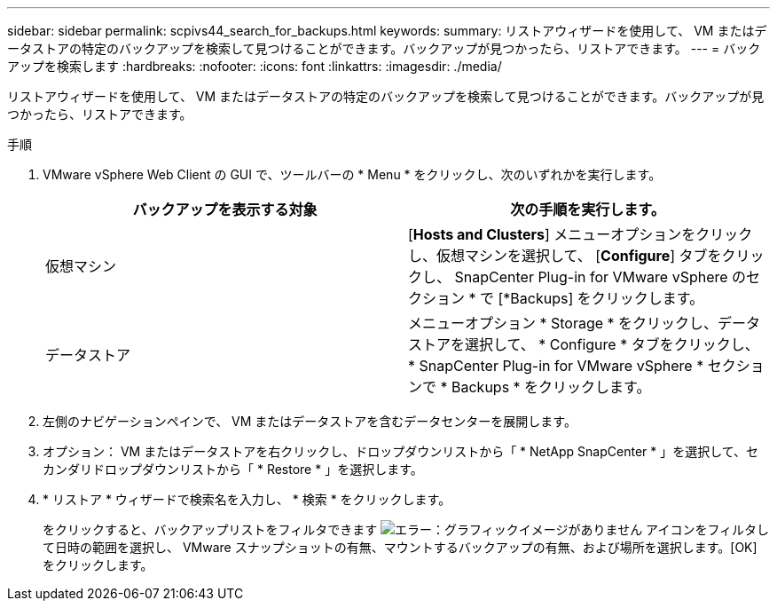 ---
sidebar: sidebar 
permalink: scpivs44_search_for_backups.html 
keywords:  
summary: リストアウィザードを使用して、 VM またはデータストアの特定のバックアップを検索して見つけることができます。バックアップが見つかったら、リストアできます。 
---
= バックアップを検索します
:hardbreaks:
:nofooter: 
:icons: font
:linkattrs: 
:imagesdir: ./media/


[role="lead"]
リストアウィザードを使用して、 VM またはデータストアの特定のバックアップを検索して見つけることができます。バックアップが見つかったら、リストアできます。

.手順
. VMware vSphere Web Client の GUI で、ツールバーの * Menu * をクリックし、次のいずれかを実行します。
+
|===
| バックアップを表示する対象 | 次の手順を実行します。 


| 仮想マシン | [*Hosts and Clusters*] メニューオプションをクリックし、仮想マシンを選択して、 [*Configure*] タブをクリックし、 SnapCenter Plug-in for VMware vSphere のセクション * で [*Backups] をクリックします。 


| データストア | メニューオプション * Storage * をクリックし、データストアを選択して、 * Configure * タブをクリックし、 * SnapCenter Plug-in for VMware vSphere * セクションで * Backups * をクリックします。 
|===
. 左側のナビゲーションペインで、 VM またはデータストアを含むデータセンターを展開します。
. オプション： VM またはデータストアを右クリックし、ドロップダウンリストから「 * NetApp SnapCenter * 」を選択して、セカンダリドロップダウンリストから「 * Restore * 」を選択します。
. * リストア * ウィザードで検索名を入力し、 * 検索 * をクリックします。
+
をクリックすると、バックアップリストをフィルタできます image:scpivs44_image41.png["エラー：グラフィックイメージがありません"] アイコンをフィルタして日時の範囲を選択し、 VMware スナップショットの有無、マウントするバックアップの有無、および場所を選択します。[OK] をクリックします。


